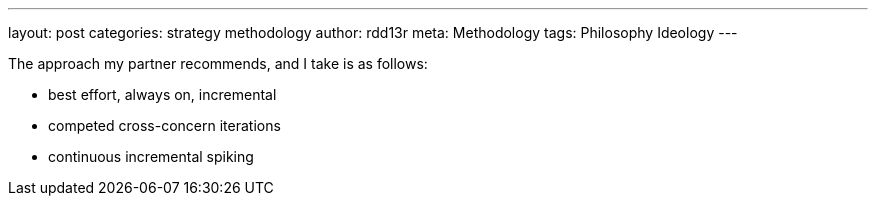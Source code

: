 ---
layout: post
categories: strategy methodology
author: rdd13r
meta: Methodology
tags: Philosophy Ideology
---

The approach my partner recommends, and I take is as follows:

* best effort, always on, incremental
* competed cross-concern iterations
* continuous incremental spiking